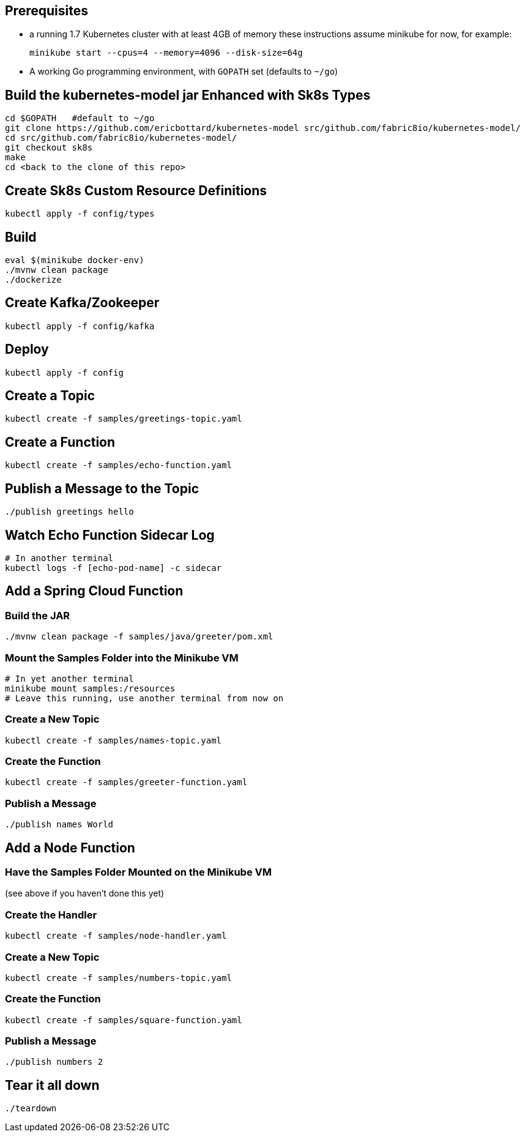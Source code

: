 == Prerequisites

* a running 1.7 Kubernetes cluster with at least 4GB of memory
these instructions assume minikube for now, for example:
+
```
minikube start --cpus=4 --memory=4096 --disk-size=64g
```

* A working Go programming environment, with `GOPATH` set (defaults
to `~/go`)

== Build the kubernetes-model jar Enhanced with Sk8s Types
```
cd $GOPATH   #default to ~/go
git clone https://github.com/ericbottard/kubernetes-model src/github.com/fabric8io/kubernetes-model/
cd src/github.com/fabric8io/kubernetes-model/
git checkout sk8s
make
cd <back to the clone of this repo>
```
== Create Sk8s Custom Resource Definitions
```
kubectl apply -f config/types
```

== Build

```
eval $(minikube docker-env)
./mvnw clean package
./dockerize
```

== Create Kafka/Zookeeper

```
kubectl apply -f config/kafka
```

== Deploy

```
kubectl apply -f config
```

== Create a Topic

```
kubectl create -f samples/greetings-topic.yaml
```

== Create a Function

```
kubectl create -f samples/echo-function.yaml
```

== Publish a Message to the Topic

```
./publish greetings hello
```

== Watch Echo Function Sidecar Log

```
# In another terminal
kubectl logs -f [echo-pod-name] -c sidecar
```

== Add a Spring Cloud Function

=== Build the JAR

```
./mvnw clean package -f samples/java/greeter/pom.xml
```

=== Mount the Samples Folder into the Minikube VM

```
# In yet another terminal
minikube mount samples:/resources
# Leave this running, use another terminal from now on
```

=== Create a New Topic

```
kubectl create -f samples/names-topic.yaml
```

=== Create the Function

```
kubectl create -f samples/greeter-function.yaml
```

=== Publish a Message

```
./publish names World
```

== Add a Node Function

=== Have the Samples Folder Mounted on the Minikube VM
(see above if you haven't done this yet)

=== Create the Handler

```
kubectl create -f samples/node-handler.yaml
```

=== Create a New Topic

```
kubectl create -f samples/numbers-topic.yaml
```

=== Create the Function

```
kubectl create -f samples/square-function.yaml
```

=== Publish a Message

```
./publish numbers 2
```

== Tear it all down

```
./teardown
```
